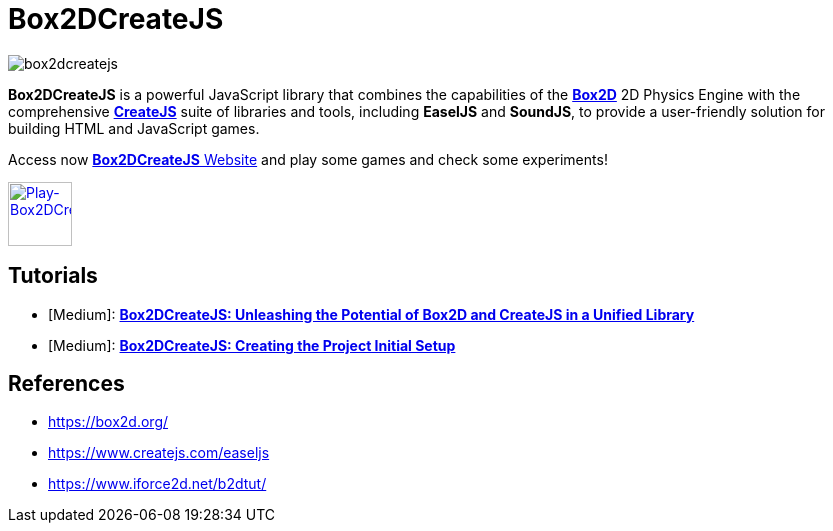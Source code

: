 = Box2DCreateJS

image::images/homepage/box2dcreatejs.png[]

**Box2DCreateJS** is a powerful JavaScript library that combines the capabilities of the https://box2d.org[**Box2D**] 2D Physics Engine with the comprehensive https://createjs.com[**CreateJS**] suite of libraries and tools, including *EaselJS* and *SoundJS*, to provide a user-friendly solution for building HTML and JavaScript games.

Access now https://ivangfr.github.io/box2dcreatejs[**Box2DCreateJS** Website] and play some games and check some experiments!

image::images/homepage/play-button.png[alt=Play-Box2DCreateJS,width=64,height=64,link=https://ivangfr.github.io/box2dcreatejs]

== Tutorials

* [Medium]: https://medium.com/@ivangfr/box2dcreatejs-unleashing-the-potential-of-box2d-and-createjs-in-a-unified-library-93e258ade217[**Box2DCreateJS: Unleashing the Potential of Box2D and CreateJS in a Unified Library**]
* [Medium]: https://medium.com/@ivangfr/box2dcreatejs-creating-the-project-initial-setup-f9896d7ab622[**Box2DCreateJS: Creating the Project Initial Setup**]

== References

* https://box2d.org/
* https://www.createjs.com/easeljs
* https://www.iforce2d.net/b2dtut/